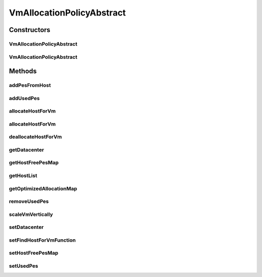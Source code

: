 .. java:import:: org.cloudbus.cloudsim.allocationpolicies.migration VmAllocationPolicyMigrationAbstract

.. java:import:: org.cloudbus.cloudsim.datacenters Datacenter

.. java:import:: org.cloudbus.cloudsim.hosts Host

.. java:import:: org.cloudbus.cloudsim.provisioners ResourceProvisioner

.. java:import:: org.cloudbus.cloudsim.resources Pe

.. java:import:: org.cloudbus.cloudsim.resources Processor

.. java:import:: org.cloudbus.cloudsim.resources ResourceManageable

.. java:import:: org.cloudbus.cloudsim.vms Vm

.. java:import:: org.cloudsimplus.autoscaling VerticalVmScaling

.. java:import:: org.slf4j Logger

.. java:import:: org.slf4j LoggerFactory

.. java:import:: java.util.function BiFunction

.. java:import:: java.util.stream LongStream

VmAllocationPolicyAbstract
==========================

.. java:package:: org.cloudbus.cloudsim.allocationpolicies
   :noindex:

.. java:type:: public abstract class VmAllocationPolicyAbstract implements VmAllocationPolicy

   An abstract class that represents the policy used by a \ :java:ref:`Datacenter`\  to choose a \ :java:ref:`Host`\  to place or migrate a given \ :java:ref:`Vm`\ . It supports two-stage commit of reservation of hosts: first, we reserve the Host and, once committed by the customer, the VM is effectively allocated to that Host.

   Each \ :java:ref:`Datacenter`\  must to have its own instance of a \ :java:ref:`VmAllocationPolicy`\ .

   :author: Rodrigo N. Calheiros, Anton Beloglazov, Manoel Campos da Silva Filho

Constructors
------------
VmAllocationPolicyAbstract
^^^^^^^^^^^^^^^^^^^^^^^^^^

.. java:constructor:: public VmAllocationPolicyAbstract()
   :outertype: VmAllocationPolicyAbstract

   Creates a VmAllocationPolicy.

VmAllocationPolicyAbstract
^^^^^^^^^^^^^^^^^^^^^^^^^^

.. java:constructor:: public VmAllocationPolicyAbstract(BiFunction<VmAllocationPolicy, Vm, Optional<Host>> findHostForVmFunction)
   :outertype: VmAllocationPolicyAbstract

   Creates a VmAllocationPolicy, changing the \ :java:ref:`BiFunction`\  to select a Host for a Vm.

   :param findHostForVmFunction: a \ :java:ref:`BiFunction`\  to select a Host for a given Vm.

   **See also:** :java:ref:`VmAllocationPolicy.setFindHostForVmFunction(BiFunction)`

Methods
-------
addPesFromHost
^^^^^^^^^^^^^^

.. java:method:: public void addPesFromHost(Host host)
   :outertype: VmAllocationPolicyAbstract

   Gets the number of working PEs from a given Host and adds this number to the \ :java:ref:`list of free PEs <getHostFreePesMap()>`\ . Before the Host starts being used, the number of free PEs is the same as the number of working PEs.

addUsedPes
^^^^^^^^^^

.. java:method:: protected void addUsedPes(Vm vm)
   :outertype: VmAllocationPolicyAbstract

   Adds number used PEs for a Vm to the map between each VM and the number of PEs used.

   :param vm: the VM to add the number of used PEs to the map

allocateHostForVm
^^^^^^^^^^^^^^^^^

.. java:method:: @Override public boolean allocateHostForVm(Vm vm)
   :outertype: VmAllocationPolicyAbstract

   Allocates the host with less PEs in use for a given VM.

   :param vm: {@inheritDoc}
   :return: {@inheritDoc}

allocateHostForVm
^^^^^^^^^^^^^^^^^

.. java:method:: @SuppressWarnings @Override public boolean allocateHostForVm(Vm vm, Host host)
   :outertype: VmAllocationPolicyAbstract

deallocateHostForVm
^^^^^^^^^^^^^^^^^^^

.. java:method:: @Override public void deallocateHostForVm(Vm vm)
   :outertype: VmAllocationPolicyAbstract

getDatacenter
^^^^^^^^^^^^^

.. java:method:: @Override public Datacenter getDatacenter()
   :outertype: VmAllocationPolicyAbstract

getHostFreePesMap
^^^^^^^^^^^^^^^^^

.. java:method:: protected final Map<Host, Long> getHostFreePesMap()
   :outertype: VmAllocationPolicyAbstract

   Gets a map with the number of free and working PEs for each host from \ :java:ref:`getHostList()`\ .

   :return: a Map where each key is a host and each value is the number of free and working PEs of that host.

getHostList
^^^^^^^^^^^

.. java:method:: @Override public final <T extends Host> List<T> getHostList()
   :outertype: VmAllocationPolicyAbstract

getOptimizedAllocationMap
^^^^^^^^^^^^^^^^^^^^^^^^^

.. java:method:: @Override public Map<Vm, Host> getOptimizedAllocationMap(List<? extends Vm> vmList)
   :outertype: VmAllocationPolicyAbstract

   {@inheritDoc}

   This method implementation doesn't perform any
   VM placement optimization and, in fact, has no effect.
   The  class
   provides an actual implementation for this method that can be overridden
   by subclasses.

   :param vmList: {@inheritDoc}
   :return: {@inheritDoc}

removeUsedPes
^^^^^^^^^^^^^

.. java:method:: protected long removeUsedPes(Vm vm)
   :outertype: VmAllocationPolicyAbstract

   Removes the used PEs for a Vm from the map between each VM and the number of PEs used.

   :param vm:
   :return: the used PEs number

scaleVmVertically
^^^^^^^^^^^^^^^^^

.. java:method:: @Override public boolean scaleVmVertically(VerticalVmScaling scaling)
   :outertype: VmAllocationPolicyAbstract

setDatacenter
^^^^^^^^^^^^^

.. java:method:: @Override public final void setDatacenter(Datacenter datacenter)
   :outertype: VmAllocationPolicyAbstract

   Sets the Datacenter associated to the Allocation Policy

   :param datacenter: the Datacenter to set

setFindHostForVmFunction
^^^^^^^^^^^^^^^^^^^^^^^^

.. java:method:: @Override public final void setFindHostForVmFunction(BiFunction<VmAllocationPolicy, Vm, Optional<Host>> findHostForVmFunction)
   :outertype: VmAllocationPolicyAbstract

   {@inheritDoc} The default implementation of such a Function is provided by the method \ :java:ref:`findHostForVm(Vm)`\ .

   :param findHostForVmFunction: {@inheritDoc}. Passing null makes the Function to be set as the default \ :java:ref:`findHostForVm(Vm)`\ .

setHostFreePesMap
^^^^^^^^^^^^^^^^^

.. java:method:: protected final VmAllocationPolicy setHostFreePesMap(Map<Host, Long> hostFreePesMap)
   :outertype: VmAllocationPolicyAbstract

   Sets the Host free PEs Map.

   :param hostFreePesMap: the new Host free PEs map

setUsedPes
^^^^^^^^^^

.. java:method:: protected final void setUsedPes(Map<Vm, Long> usedPes)
   :outertype: VmAllocationPolicyAbstract

   Sets the used pes.

   :param usedPes: the used pes

